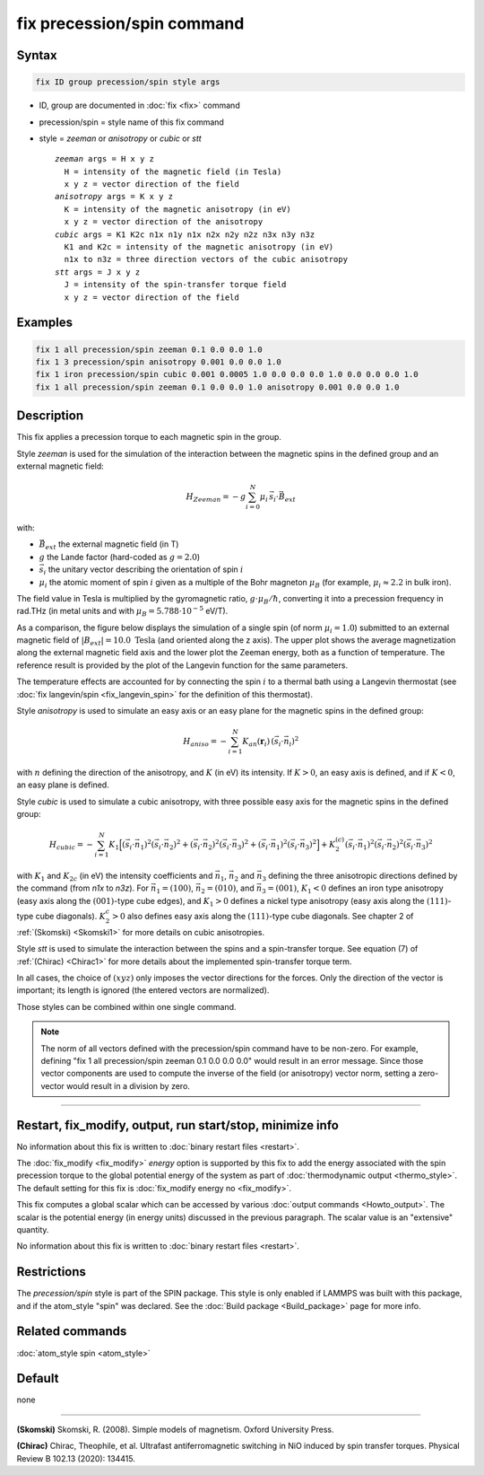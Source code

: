 .. index:: fix precession/spin

fix precession/spin command
===========================

Syntax
""""""

.. code-block:: LAMMPS

   fix ID group precession/spin style args

* ID, group are documented in :doc:`fix <fix>` command
* precession/spin = style name of this fix command
* style = *zeeman* or *anisotropy* or *cubic* or *stt*

  .. parsed-literal::

       *zeeman* args = H x y z
         H = intensity of the magnetic field (in Tesla)
         x y z = vector direction of the field
       *anisotropy* args = K x y z
         K = intensity of the magnetic anisotropy (in eV)
         x y z = vector direction of the anisotropy
       *cubic* args = K1 K2c n1x n1y n1x n2x n2y n2z n3x n3y n3z
         K1 and K2c = intensity of the magnetic anisotropy (in eV)
         n1x to n3z = three direction vectors of the cubic anisotropy
       *stt* args = J x y z
         J = intensity of the spin-transfer torque field
         x y z = vector direction of the field

Examples
""""""""

.. code-block:: LAMMPS

   fix 1 all precession/spin zeeman 0.1 0.0 0.0 1.0
   fix 1 3 precession/spin anisotropy 0.001 0.0 0.0 1.0
   fix 1 iron precession/spin cubic 0.001 0.0005 1.0 0.0 0.0 0.0 1.0 0.0 0.0 0.0 1.0
   fix 1 all precession/spin zeeman 0.1 0.0 0.0 1.0 anisotropy 0.001 0.0 0.0 1.0

Description
"""""""""""

This fix applies a precession torque to each magnetic spin in the
group.

Style *zeeman* is used for the simulation of the interaction between
the magnetic spins in the defined group and an external magnetic
field:

.. math::

   H_{Zeeman} = -g \sum_{i=0}^{N}\mu_{i}\, \vec{s}_{i} \cdot\vec{B}_{ext}

with:

* :math:`\vec{B}_{ext}` the external magnetic field (in T)
* :math:`g` the Lande factor (hard-coded as :math:`g=2.0`)
* :math:`\vec{s}_i` the unitary vector describing the orientation of spin :math:`i`
* :math:`\mu_i` the atomic moment of spin :math:`i` given as a multiple of the
  Bohr magneton :math:`\mu_B` (for example, :math:`\mu_i \approx 2.2` in bulk iron).

The field value in Tesla is multiplied by the gyromagnetic
ratio, :math:`g \cdot \mu_B/\hbar`, converting it into a precession frequency in
rad.THz (in metal units and with :math:`\mu_B = 5.788\cdot 10^{-5}`
eV/T).

As a comparison, the figure below displays the simulation of a single
spin (of norm :math:`\mu_i = 1.0`) submitted to an external magnetic
field of :math:`\vert B_{ext}\vert = 10.0\; \mathrm{Tesla}` (and
oriented along the z axis).  The upper plot shows the average
magnetization along the external magnetic field axis and the lower
plot the Zeeman energy, both as a function of temperature.  The
reference result is provided by the plot of the Langevin function for
the same parameters.

.. image:: JPG/zeeman_langevin.jpg
   :align: center
   :width: 600

The temperature effects are accounted for by connecting the spin
:math:`i` to a thermal bath using a Langevin thermostat (see
:doc:`fix langevin/spin <fix_langevin_spin>` for the definition of
this thermostat).

Style *anisotropy* is used to simulate an easy axis or an easy plane
for the magnetic spins in the defined group:

.. math::

   H_{aniso} = -\sum_{{ i}=1}^{N} K_{an}(\mathbf{r}_{i})\, \left(
   \vec{s}_{i} \cdot \vec{n}_{i} \right)^2

with :math:`n` defining the direction of the anisotropy, and :math:`K`
(in eV) its intensity.  If :math:`K > 0`, an easy axis is defined, and
if :math:`K < 0`, an easy plane is defined.

Style *cubic* is used to simulate a cubic anisotropy, with three
possible easy axis for the magnetic spins in the defined group:

.. math::

   H_{cubic} = -\sum_{{ i}=1}^{N} K_{1}
   \Big[
   \left(\vec{s}_{i} \cdot \vec{n}_1 \right)^2
   \left(\vec{s}_{i} \cdot \vec{n}_2 \right)^2 +
   \left(\vec{s}_{i} \cdot \vec{n}_2 \right)^2
   \left(\vec{s}_{i} \cdot \vec{n}_3 \right)^2 +
   \left(\vec{s}_{i} \cdot \vec{n}_1 \right)^2
   \left(\vec{s}_{i} \cdot \vec{n}_3 \right)^2 \Big]
   +K_{2}^{(c)} \left(\vec{s}_{i} \cdot \vec{n}_1 \right)^2
   \left(\vec{s}_{i} \cdot \vec{n}_2 \right)^2
   \left(\vec{s}_{i} \cdot \vec{n}_3 \right)^2

with :math:`K_1` and :math:`K_{2c}` (in eV) the intensity coefficients
and :math:`\vec{n}_1`, :math:`\vec{n}_2` and :math:`\vec{n}_3`
defining the three anisotropic directions defined by the command (from
*n1x* to *n3z*).  For :math:`\vec{n}_1 = (1 0 0)`, :math:`\vec{n}_2 =
(0 1 0)`, and :math:`\vec{n}_3 = (0 0 1)`, :math:`K_1 < 0` defines an
iron type anisotropy (easy axis along the :math:`(0 0 1)`-type cube
edges), and :math:`K_1 > 0` defines a nickel type anisotropy (easy
axis along the :math:`(1 1 1)`-type cube diagonals).  :math:`K_2^c >
0` also defines easy axis along the :math:`(1 1 1)`-type cube
diagonals.  See chapter 2 of :ref:`(Skomski) <Skomski1>` for more
details on cubic anisotropies.

Style *stt* is used to simulate the interaction between the spins and
a spin-transfer torque.
See equation (7) of :ref:`(Chirac) <Chirac1>` for more details about the
implemented spin-transfer torque term.

In all cases, the choice of :math:`(x y z)` only imposes the vector
directions for the forces. Only the direction of the vector is
important; its length is ignored (the entered vectors are
normalized).

Those styles can be combined within one single command.

.. note::

   The norm of all vectors defined with the precession/spin command
   have to be non-zero. For example, defining
   "fix 1 all precession/spin zeeman 0.1 0.0 0.0 0.0" would result
   in an error message.
   Since those vector components are used to compute the inverse of the
   field (or anisotropy) vector norm, setting a zero-vector would result
   in a division by zero.

----------

Restart, fix_modify, output, run start/stop, minimize info
"""""""""""""""""""""""""""""""""""""""""""""""""""""""""""

No information about this fix is written to :doc:`binary restart files
<restart>`.

The :doc:`fix_modify <fix_modify>` *energy* option is supported by
this fix to add the energy associated with the spin precession
torque to the global potential energy of the system as part of
:doc:`thermodynamic output <thermo_style>`.  The default setting for
this fix is :doc:`fix_modify energy no <fix_modify>`.

This fix computes a global scalar which can be accessed by various
:doc:`output commands <Howto_output>`.  The scalar is the potential
energy (in energy units) discussed in the previous paragraph.  The
scalar value is an "extensive" quantity.

No information about this fix is written to :doc:`binary restart files
<restart>`.

Restrictions
""""""""""""

The *precession/spin* style is part of the SPIN package.  This style
is only enabled if LAMMPS was built with this package, and if the
atom_style "spin" was declared.  See the :doc:`Build package
<Build_package>` page for more info.

Related commands
""""""""""""""""

:doc:`atom_style spin <atom_style>`

Default
"""""""


none

----------

.. _Skomski1:

**(Skomski)** Skomski, R. (2008). Simple models of magnetism.
Oxford University Press.

.. _Chirac1:

**(Chirac)** Chirac, Theophile, et al.  Ultrafast antiferromagnetic
switching in NiO induced by spin transfer torques.
Physical Review B 102.13 (2020): 134415.
